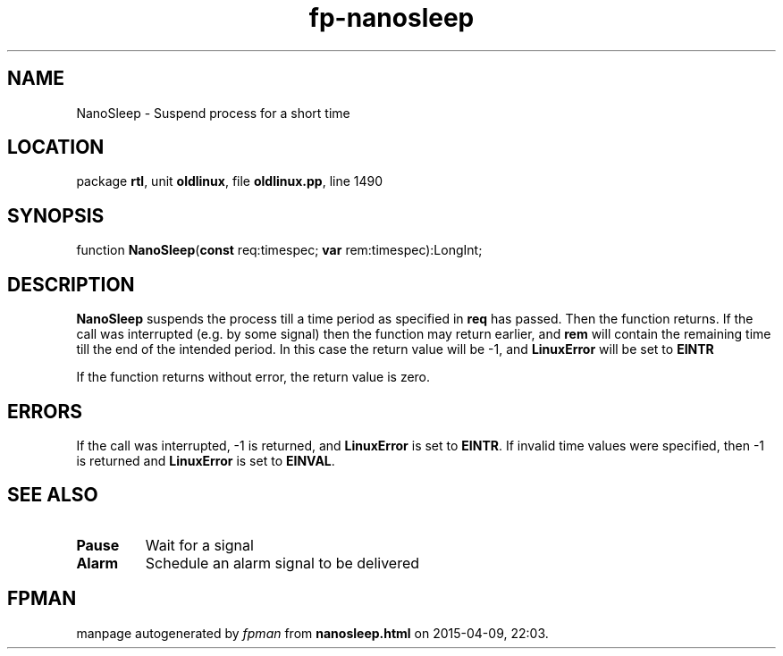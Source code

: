 .\" file autogenerated by fpman
.TH "fp-nanosleep" 3 "2014-03-14" "fpman" "Free Pascal Programmer's Manual"
.SH NAME
NanoSleep - Suspend process for a short time
.SH LOCATION
package \fBrtl\fR, unit \fBoldlinux\fR, file \fBoldlinux.pp\fR, line 1490
.SH SYNOPSIS
function \fBNanoSleep\fR(\fBconst\fR req:timespec; \fBvar\fR rem:timespec):LongInt;
.SH DESCRIPTION
\fBNanoSleep\fR suspends the process till a time period as specified in \fBreq\fR has passed. Then the function returns. If the call was interrupted (e.g. by some signal) then the function may return earlier, and \fBrem\fR will contain the remaining time till the end of the intended period. In this case the return value will be -1, and \fBLinuxError\fR will be set to \fBEINTR\fR 

If the function returns without error, the return value is zero.


.SH ERRORS
If the call was interrupted, -1 is returned, and \fBLinuxError\fR is set to \fBEINTR\fR. If invalid time values were specified, then -1 is returned and \fBLinuxError\fR is set to \fBEINVAL\fR.


.SH SEE ALSO
.TP
.B Pause
Wait for a signal
.TP
.B Alarm
Schedule an alarm signal to be delivered

.SH FPMAN
manpage autogenerated by \fIfpman\fR from \fBnanosleep.html\fR on 2015-04-09, 22:03.

